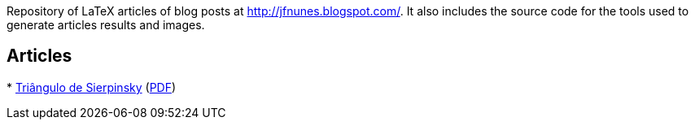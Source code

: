 

Repository of LaTeX articles of blog posts at
http://jfnunes.blogspot.com/. It also includes the source code for the
tools used to generate articles results and images.





== Articles

*
  link:http://jfnunes.blogspot.com/2007/08/triangulo-de-sierpinsky.html[Triângulo
  de Sierpinsky]
  (link:https://github.com/jorgefranconunes/mathstuff/raw/master/articles/002-TrianguloSierpinsky/report/002-TrianguloSierpinsky.pdf[PDF])

